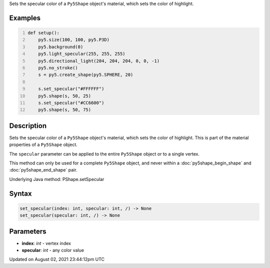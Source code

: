 .. title: Py5Shape.set_specular()
.. slug: py5shape_set_specular
.. date: 2021-08-02 23:44:12 UTC+00:00
.. tags:
.. category:
.. link:
.. description: py5 Py5Shape.set_specular() documentation
.. type: text

Sets the specular color of a ``Py5Shape`` object's material, which sets the color of highlight.

Examples
========

.. raw:: html

    <div class="example-table">

.. raw:: html

    <div class="example-row"><div class="example-cell-image">

.. image:: /images/reference/Py5Shape_set_specular_0.png
    :alt: example picture for set_specular()

.. raw:: html

    </div><div class="example-cell-code">

.. code:: python
    :number-lines:

    def setup():
        py5.size(100, 100, py5.P3D)
        py5.background(0)
        py5.light_specular(255, 255, 255)
        py5.directional_light(204, 204, 204, 0, 0, -1)
        py5.no_stroke()
        s = py5.create_shape(py5.SPHERE, 20)

        s.set_specular("#FFFFFF")
        py5.shape(s, 50, 25)
        s.set_specular("#CC6600")
        py5.shape(s, 50, 75)

.. raw:: html

    </div></div>

.. raw:: html

    </div>

Description
===========

Sets the specular color of a ``Py5Shape`` object's material, which sets the color of highlight. This is part of the material properties of a ``Py5Shape`` object.

The ``specular`` parameter can be applied to the entire ``Py5Shape`` object or to a single vertex.

This method can only be used for a complete ``Py5Shape`` object, and never within a :doc:`py5shape_begin_shape` and :doc:`py5shape_end_shape` pair.

Underlying Java method: PShape.setSpecular

Syntax
======

.. code:: python

    set_specular(index: int, specular: int, /) -> None
    set_specular(specular: int, /) -> None

Parameters
==========

* **index**: `int` - vertex index
* **specular**: `int` - any color value


Updated on August 02, 2021 23:44:12pm UTC

